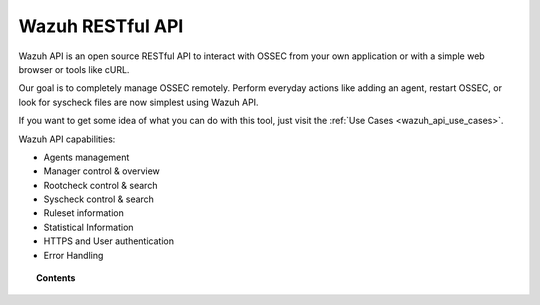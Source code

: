 .. _api:

Wazuh RESTful API
==========================

Wazuh API is an open source RESTful API to interact with OSSEC from your own application or with a simple web browser or tools like cURL.

Our goal is to completely manage OSSEC remotely. Perform everyday actions like adding an agent, restart OSSEC, or look for syscheck files are now simplest using Wazuh API.

If you want to get some idea of what you can do with this tool, just visit the :ref:`Use Cases <wazuh_api_use_cases>`.

Wazuh API capabilities:

* Agents management
* Manager control & overview
* Rootcheck control & search
* Syscheck control & search
* Ruleset information
* Statistical Information
* HTTPS and User authentication
* Error Handling


.. topic:: Contents

    .. toctree::
       :maxdepth: 2

       installation
       configuration
       getting_started
       reference
       examples
